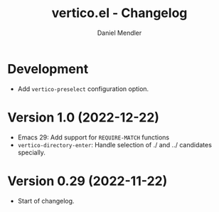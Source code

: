 #+title: vertico.el - Changelog
#+author: Daniel Mendler
#+language: en

* Development

- Add =vertico-preselect= configuration option.

* Version 1.0 (2022-12-22)

- Emacs 29: Add support for =REQUIRE-MATCH= functions
- =vertico-directory-enter=: Handle selection of ./ and ../ candidates specially.

* Version 0.29 (2022-11-22)

- Start of changelog.
